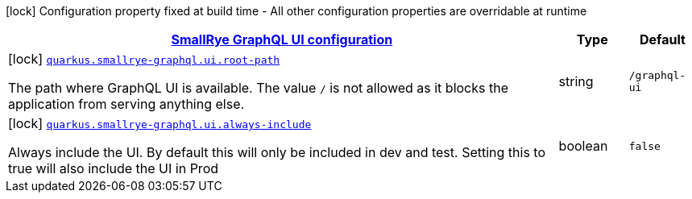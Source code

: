 [.configuration-legend]
icon:lock[title=Fixed at build time] Configuration property fixed at build time - All other configuration properties are overridable at runtime
[.configuration-reference, cols="80,.^10,.^10"]
|===

h|[[quarkus-smallrye-graphql-config-group-small-rye-graph-qlui-config_quarkus.smallrye-graphql.ui-smallrye-graphql-ui-configuration]]link:#quarkus-smallrye-graphql-config-group-small-rye-graph-qlui-config_quarkus.smallrye-graphql.ui-smallrye-graphql-ui-configuration[SmallRye GraphQL UI configuration]

h|Type
h|Default

a|icon:lock[title=Fixed at build time] [[quarkus-smallrye-graphql-config-group-small-rye-graph-qlui-config_quarkus.smallrye-graphql.ui.root-path]]`link:#quarkus-smallrye-graphql-config-group-small-rye-graph-qlui-config_quarkus.smallrye-graphql.ui.root-path[quarkus.smallrye-graphql.ui.root-path]`

[.description]
--
The path where GraphQL UI is available. The value `/` is not allowed as it blocks the application from serving anything else.
--|string 
|`/graphql-ui`


a|icon:lock[title=Fixed at build time] [[quarkus-smallrye-graphql-config-group-small-rye-graph-qlui-config_quarkus.smallrye-graphql.ui.always-include]]`link:#quarkus-smallrye-graphql-config-group-small-rye-graph-qlui-config_quarkus.smallrye-graphql.ui.always-include[quarkus.smallrye-graphql.ui.always-include]`

[.description]
--
Always include the UI. By default this will only be included in dev and test. Setting this to true will also include the UI in Prod
--|boolean 
|`false`

|===